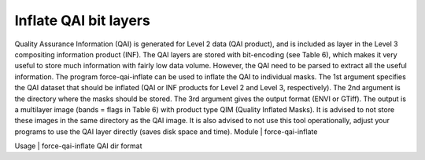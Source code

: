 Inflate QAI bit layers
======================

Quality Assurance Information (QAI) is generated for Level 2 data (QAI product), and is included as layer in the Level 3 compositing information product (INF). The QAI layers are stored with bit-encoding (see Table 6), which makes it very useful to store much information with fairly low data volume. However, the QAI need to be parsed to extract all the useful information. The program force-qai-inflate can be used to inflate the QAI to individual masks. The 1st argument specifies the QAI dataset that should be inflated (QAI or INF products for Level 2 and Level 3, respectively). The 2nd argument is the directory where the masks should be stored. The 3rd argument gives the output format (ENVI or GTiff). The output is a multilayer image (bands = flags in Table 6) with product type QIM (Quality Inflated Masks). It is advised to not store these images in the same directory as the QAI image. It is also advised to not use this tool operationally, adjust your programs to use the QAI layer directly (saves disk space and time).
Module	|	force-qai-inflate

Usage	|	force-qai-inflate     QAI     dir     format


